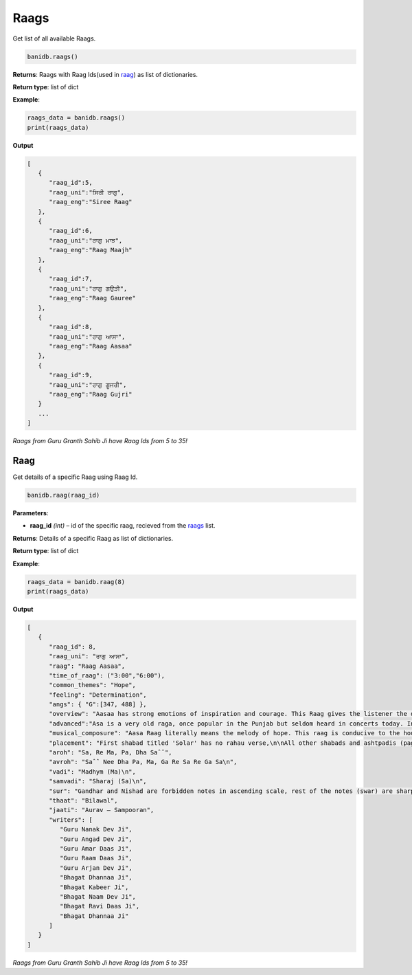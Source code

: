 Raags
-----

Get list of all available Raags.

.. code:: python

   banidb.raags()

**Returns**: Raags with Raag Ids(used in `raag <#raag>`__) as list of dictionaries.

**Return type**: list of dict

**Example**:

.. code:: python

   raags_data = banidb.raags()
   print(raags_data)

**Output**

.. code:: 

   [
      {
         "raag_id":5,
         "raag_uni":"ਸਿਰੀ ਰਾਗੁ",
         "raag_eng":"Siree Raag"
      },
      {
         "raag_id":6,
         "raag_uni":"ਰਾਗੁ ਮਾਝ",
         "raag_eng":"Raag Maajh"
      },
      {
         "raag_id":7,
         "raag_uni":"ਰਾਗੁ ਗਉੜੀ",
         "raag_eng":"Raag Gauree"
      },
      {
         "raag_id":8,
         "raag_uni":"ਰਾਗੁ ਆਸਾ",
         "raag_eng":"Raag Aasaa"
      },
      {
         "raag_id":9,
         "raag_uni":"ਰਾਗੁ ਗੂਜਰੀ",
         "raag_eng":"Raag Gujri"
      }
      ...
   ]

*Raags from Guru Granth Sahib Ji have Raag Ids from 5 to 35!*

Raag
^^^^

Get details of a specific Raag using Raag Id.

.. code:: python

   banidb.raag(raag_id)

**Parameters**:

-  **raag_id** *(int)* – id of the specific raag, recieved from the
   `raags <raags.html>`__ list.

**Returns**: Details of a specific Raag as list of dictionaries.

**Return type**: list of dict

**Example**:

.. code:: python

   raags_data = banidb.raag(8)
   print(raags_data)

**Output**

.. code:: 

   [
      {
         "raag_id": 8,
         "raag_uni": "ਰਾਗੁ ਆਸਾ",
         "raag": "Raag Aasaa",
         "time_of_raag": ("3:00","6:00"),
         "common_themes": "Hope",
         "feeling": "Determination",
         "angs": { "G":[347, 488] },
         "overview": "Aasaa has strong emotions of inspiration and courage. This Raag gives the listener the determination and ambition to put aside any excuses and to proceed with the necessary action to achieve the aim. It generates feelings of passion and zeal to succeed and the energy generated from these feelings enables the listener to find the strength from within to achieve success, even when the achievement seems difficult. The determined mood of this Raag ensures that failure is not an option and motivates the listener to be inspired.",
         "advanced":"Asa is a very old raga, once popular in the Punjab but seldom heard in concerts today. In the Ragmala this is a ragini of raga Megha. However, today it is assigned to the Bilaval thata.  Asa is a devotional raga for the cold season and is performed in the early morning just before sunrise. However, it is also known as a twilight melody with a calm mystical mood. Asa was used by Guru Nanak, Guru Angad, Guru Amar Das, Guru Ram Das, Guru Arjan and Guru Tegh Bahadur.In the Gurmat Sangeet style Aasa in a very important raag. The melodius notes of raag Asa are heard in every particle of the sacred land of Punjab. The golden rays of every dawn enter with the melodius tune of this raag and the redness of every dusk when it hides in the lap of nature, the melodious tunes of this raag sing the praises “Balhaaree kudarath vasiaa”.\nAsa raga literally means the melody of hope. As the Gurus emphasised the singing of God’s praises before dawn, this raga is conducive to kirtan before day-break. It is a soothing and pleasing raga, appropriate for the singing of the Asa-di-var, the morning-prayer of the Sikhs.",
         "musical_composure": "Aasa Raag literally means the melody of hope. This raag is conducive to the hours before day break and also around dusk. It is a soothing and pleasing raag, appropriate for the singing of the Aasa-di-vaar. This raag is considered to be an original musical gift from Guru Nanak as there is no mention of this raag in ancient or medieval texts. Guru Nanak, Guru Angad, Guru Amar Das, Guru Ram Das, Guru Arjun and Guru Tegh Bahadur have all recited Bani in this raag. Singing time of this raag is the fourth quarter of the night 3am to 6am. In the Sikh tradition this raag is also sung in the evening.",
         "placement": "First shabad titled 'Solar' has no rahau verse,\n\nAll other shabads and ashtpadis (pages 348 - 431 have rahau verses in them, placed mostly after the first padas, but also placed in the beginning of the shabad aswell (page 365);\n\nIn specialist compositions both 'Pattis' of Guru Nanak and Guru Amardas have one rahau verse each placed after the first padas\n\nAll shabads of the Bhagats have one rahau verse in them placed after the first padas of the shabads.\n",
         "aroh": "Sa, Re Ma, Pa, Dha Saˆˆ",
         "avroh": "Saˆˆ Nee Dha Pa, Ma, Ga Re Sa Re Ga Sa\n",
         "vadi": "Madhym (Ma)\n",
         "samvadi": "Sharaj (Sa)\n",
         "sur": "Gandhar and Nishad are forbidden notes in ascending scale, rest of the notes (swar) are sharp.\n",
         "thaat": "Bilawal",
         "jaati": "Aurav – Sampooran",
         "writers": [
            "Guru Nanak Dev Ji",
            "Guru Angad Dev Ji",
            "Guru Amar Daas Ji",
            "Guru Raam Daas Ji",
            "Guru Arjan Dev Ji",
            "Bhagat Dhannaa Ji",
            "Bhagat Kabeer Ji",
            "Bhagat Naam Dev Ji",
            "Bhagat Ravi Daas Ji",
            "Bhagat Dhannaa Ji"
         ]
      }
   ]

*Raags from Guru Granth Sahib Ji have Raag Ids from 5 to 35!*
